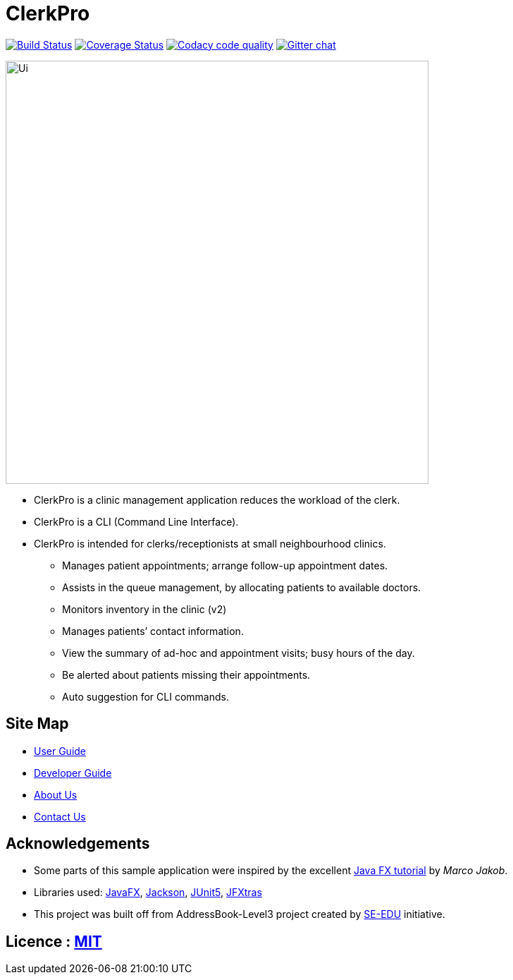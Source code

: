 = ClerkPro
ifdef::env-github,env-browser[:relfileprefix: docs/]

image:https://travis-ci.org/AY1920S1-CS2103T-T09-3/main.svg?branch=master["Build Status", link="https://travis-ci.org/AY1920S1-CS2103T-T09-3/main"]
https://coveralls.io/github/AY1920S1-CS2103T-T09-3/main?branch=master[image:https://coveralls.io/repos/github/AY1920S1-CS2103T-T09-3/main/badge.svg?branch=master[Coverage Status]]
image:https://api.codacy.com/project/badge/Grade/ceb8f1f4a3b2465c973e0ba579f75c78["Codacy code quality", link="https://www.codacy.com/manual/SakuraBlossom/main?utm_source=github.com&utm_medium=referral&utm_content=AY1920S1-CS2103T-T09-3/main&utm_campaign=Badge_Grade"]
https://gitter.im/se-edu/Lobby[image:https://badges.gitter.im/se-edu/Lobby.svg[Gitter chat]]

ifdef::env-github[]
image::docs/images/Ui.png[width="600"]
endif::[]

ifndef::env-github[]
image::images/Ui.png[width="600"]
endif::[]

* ClerkPro is a clinic management application reduces the workload of the clerk.
* ClerkPro is a CLI (Command Line Interface).
* ClerkPro is intended for clerks/receptionists at small neighbourhood clinics.
** Manages patient appointments; arrange follow-up appointment dates.
** Assists in the queue management, by allocating patients to available doctors.
** Monitors inventory in the clinic (v2)
** Manages patients’ contact information.
** View the summary of ad-hoc and appointment visits; busy hours of the day.
** Be alerted about patients missing their appointments.
** Auto suggestion for CLI commands.



== Site Map

* <<UserGuide#, User Guide>>
* <<DeveloperGuide#, Developer Guide>>
* <<AboutUs#, About Us>>
* <<ContactUs#, Contact Us>>

== Acknowledgements

* Some parts of this sample application were inspired by the excellent http://code.makery.ch/library/javafx-8-tutorial/[Java FX tutorial] by
_Marco Jakob_.
* Libraries used: https://openjfx.io/[JavaFX], https://github.com/FasterXML/jackson[Jackson], https://github.com/junit-team/junit5[JUnit5], https://github.com/JFXtras/jfxtras[JFXtras]

* This project was built off from AddressBook-Level3 project created by https://github.com/se-edu/[SE-EDU] initiative.

== Licence : link:LICENSE[MIT]
